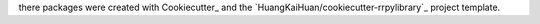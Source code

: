 there packages were created with Cookiecutter_ and the `HuangKaiHuan/cookiecutter-rrpylibrary`_ project template.
